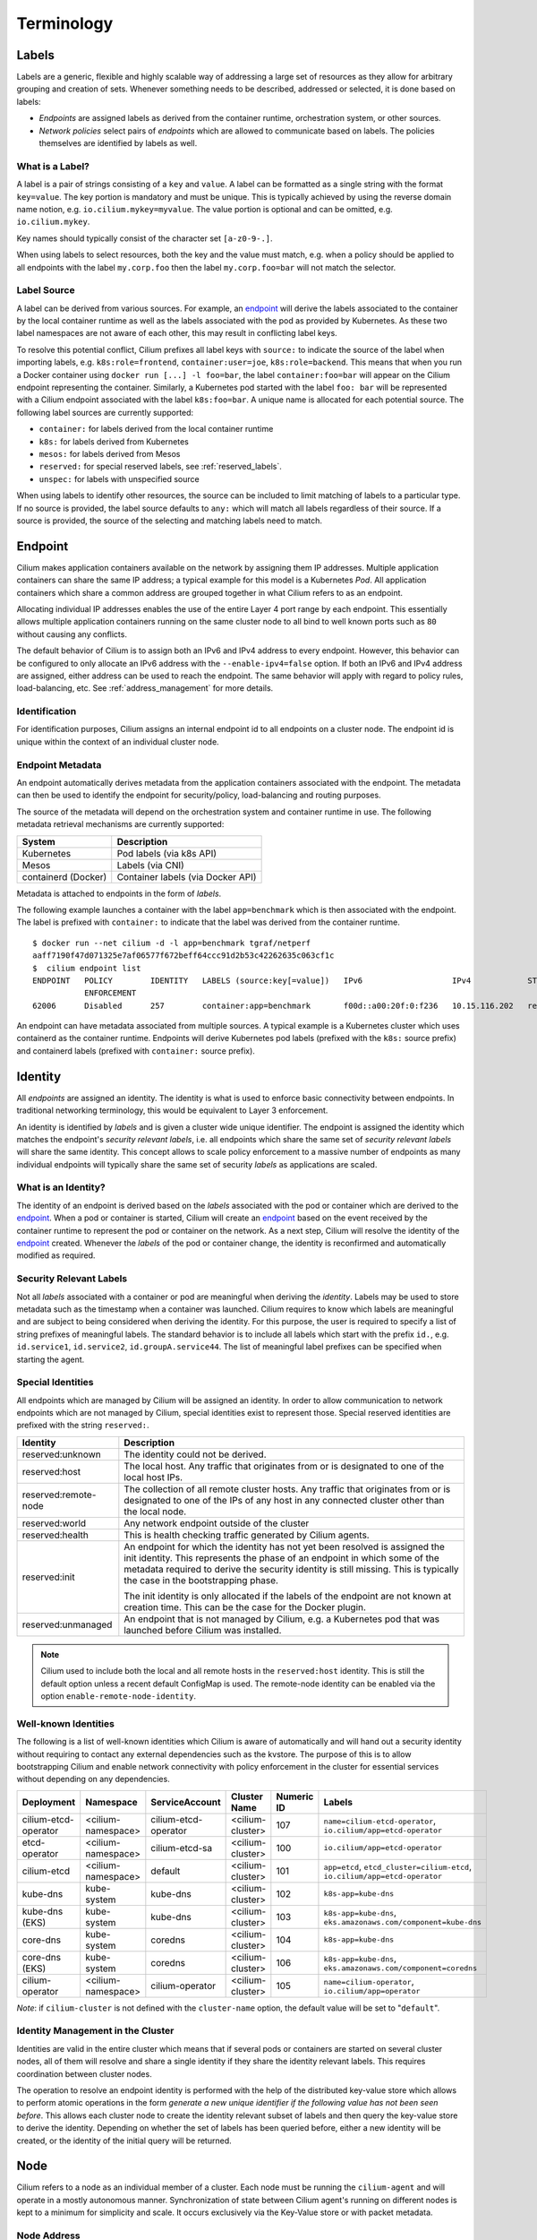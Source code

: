 .. only:: not (epub or latex or html)

    WARNING: You are looking at unreleased Cilium documentation.
    Please use the official rendered version released here:
    https://docs.cilium.io

***********
Terminology
***********


.. _label:
.. _labels:

Labels
======

Labels are a generic, flexible and highly scalable way of addressing a large
set of resources as they allow for arbitrary grouping and creation of sets.
Whenever something needs to be described, addressed or selected, it is done
based on labels:

- `Endpoints` are assigned labels as derived from the container runtime,
  orchestration system, or other sources.
- `Network policies` select pairs of `endpoints` which are allowed to
  communicate based on labels. The policies themselves are identified by labels
  as well.

What is a Label?
----------------

A label is a pair of strings consisting of a ``key`` and ``value``. A label can
be formatted as a single string with the format ``key=value``. The key portion
is mandatory and must be unique. This is typically achieved by using the
reverse domain name notion, e.g. ``io.cilium.mykey=myvalue``. The value portion
is optional and can be omitted, e.g. ``io.cilium.mykey``.

Key names should typically consist of the character set ``[a-z0-9-.]``.

When using labels to select resources, both the key and the value must match,
e.g. when a policy should be applied to all endpoints with the label
``my.corp.foo`` then the label ``my.corp.foo=bar`` will not match the
selector.

Label Source
------------

A label can be derived from various sources. For example, an `endpoint`_ will
derive the labels associated to the container by the local container runtime as
well as the labels associated with the pod as provided by Kubernetes. As these
two label namespaces are not aware of each other, this may result in
conflicting label keys.

To resolve this potential conflict, Cilium prefixes all label keys with
``source:`` to indicate the source of the label when importing labels, e.g.
``k8s:role=frontend``, ``container:user=joe``, ``k8s:role=backend``. This means
that when you run a Docker container using ``docker run [...] -l foo=bar``, the
label ``container:foo=bar`` will appear on the Cilium endpoint representing the
container. Similarly, a Kubernetes pod started with the label ``foo: bar``
will be represented with a Cilium endpoint associated with the label
``k8s:foo=bar``. A unique name is allocated for each potential source. The
following label sources are currently supported:

- ``container:`` for labels derived from the local container runtime
- ``k8s:`` for labels derived from Kubernetes
- ``mesos:`` for labels derived from Mesos
- ``reserved:`` for special reserved labels, see :ref:`reserved_labels`.
- ``unspec:`` for labels with unspecified source

When using labels to identify other resources, the source can be included to
limit matching of labels to a particular type. If no source is provided, the
label source defaults to ``any:`` which will match all labels regardless of
their source. If a source is provided, the source of the selecting and matching
labels need to match.

.. _endpoint:
.. _endpoints:

Endpoint
=========

Cilium makes application containers available on the network by assigning them
IP addresses. Multiple application containers can share the same IP address; a
typical example for this model is a Kubernetes `Pod`. All application containers
which share a common address are grouped together in what Cilium refers to as
an endpoint.

Allocating individual IP addresses enables the use of the entire Layer 4 port
range by each endpoint. This essentially allows multiple application containers
running on the same cluster node to all bind to well known ports such as ``80``
without causing any conflicts.

The default behavior of Cilium is to assign both an IPv6 and IPv4 address to
every endpoint. However, this behavior can be configured to only allocate an
IPv6 address with the ``--enable-ipv4=false`` option. If both an IPv6 and IPv4
address are assigned, either address can be used to reach the endpoint. The
same behavior will apply with regard to policy rules, load-balancing, etc. See
:ref:`address_management` for more details.

Identification
--------------

For identification purposes, Cilium assigns an internal endpoint id to all
endpoints on a cluster node. The endpoint id is unique within the context of
an individual cluster node.

.. _endpoint id:

Endpoint Metadata
-----------------

An endpoint automatically derives metadata from the application containers
associated with the endpoint. The metadata can then be used to identify the
endpoint for security/policy, load-balancing and routing purposes.

The source of the metadata will depend on the orchestration system and
container runtime in use. The following metadata retrieval mechanisms are
currently supported:

+---------------------+---------------------------------------------------+
| System              | Description                                       |
+=====================+===================================================+
| Kubernetes          | Pod labels (via k8s API)                          |
+---------------------+---------------------------------------------------+
| Mesos               | Labels (via CNI)                                  |
+---------------------+---------------------------------------------------+
| containerd (Docker) | Container labels (via Docker API)                 |
+---------------------+---------------------------------------------------+

Metadata is attached to endpoints in the form of `labels`.

The following example launches a container with the label ``app=benchmark``
which is then associated with the endpoint. The label is prefixed with
``container:`` to indicate that the label was derived from the container
runtime.

::

    $ docker run --net cilium -d -l app=benchmark tgraf/netperf
    aaff7190f47d071325e7af06577f672beff64ccc91d2b53c42262635c063cf1c
    $  cilium endpoint list
    ENDPOINT   POLICY        IDENTITY   LABELS (source:key[=value])   IPv6                   IPv4            STATUS
               ENFORCEMENT
    62006      Disabled      257        container:app=benchmark       f00d::a00:20f:0:f236   10.15.116.202   ready


An endpoint can have metadata associated from multiple sources. A typical
example is a Kubernetes cluster which uses containerd as the container runtime.
Endpoints will derive Kubernetes pod labels (prefixed with the ``k8s:`` source
prefix) and containerd labels (prefixed with ``container:`` source prefix).

.. _identity:

Identity
========

All `endpoints` are assigned an identity. The identity is what is used to enforce
basic connectivity between endpoints. In traditional networking terminology,
this would be equivalent to Layer 3 enforcement.

An identity is identified by `labels` and is given a cluster wide unique
identifier. The endpoint is assigned the identity which matches the endpoint's
`security relevant labels`, i.e. all endpoints which share the same set of
`security relevant labels` will share the same identity. This concept allows to
scale policy enforcement to a massive number of endpoints as many individual
endpoints will typically share the same set of security `labels` as applications
are scaled.

What is an Identity?
--------------------

The identity of an endpoint is derived based on the `labels` associated with
the pod or container which are derived to the `endpoint`_. When a pod or
container is started, Cilium will create an `endpoint`_ based on the event
received by the container runtime to represent the pod or container on the
network. As a next step, Cilium will resolve the identity of the `endpoint`_
created. Whenever the `labels` of the pod or container change, the identity is
reconfirmed and automatically modified as required.

.. _security relevant labels:

Security Relevant Labels
------------------------

Not all `labels` associated with a container or pod are meaningful when
deriving the `identity`. Labels may be used to store metadata such as the
timestamp when a container was launched. Cilium requires to know which labels
are meaningful and are subject to being considered when deriving the identity.
For this purpose, the user is required to specify a list of string prefixes of
meaningful labels. The standard behavior is to include all labels which start
with the prefix ``id.``, e.g.  ``id.service1``, ``id.service2``,
``id.groupA.service44``. The list of meaningful label prefixes can be specified
when starting the agent.

.. _reserved_labels:

Special Identities
------------------

All endpoints which are managed by Cilium will be assigned an identity. In
order to allow communication to network endpoints which are not managed by
Cilium, special identities exist to represent those. Special reserved
identities are prefixed with the string ``reserved:``.

+-------------------------+---------------------------------------------------+
| Identity                | Description                                       |
+=========================+===================================================+
| reserved:unknown        | The identity could not be derived.                |
+-------------------------+---------------------------------------------------+
| reserved:host           | The local host. Any traffic that originates from  |
|                         | or is designated to one of the local host IPs.    |
+-------------------------+---------------------------------------------------+
| reserved:remote-node    | The collection of all remote cluster hosts.       |
|                         | Any traffic that originates from or is designated |
|                         | to one of the IPs of any host in any connected    |
|                         | cluster other than the local node.                |
+-------------------------+---------------------------------------------------+
| reserved:world          | Any network endpoint outside of the cluster       |
+-------------------------+---------------------------------------------------+
| reserved:health         | This is health checking traffic generated by      |
|                         | Cilium agents.                                    |
+-------------------------+---------------------------------------------------+
| reserved:init           | An endpoint for which the identity has not yet    |
|                         | been resolved is assigned the init identity.      |
|                         | This represents the phase of an endpoint in which |
|                         | some of the metadata required to derive the       |
|                         | security identity is still missing. This is       |
|                         | typically the case in the bootstrapping phase.    |
|                         |                                                   |
|                         | The init identity is only allocated if the labels |
|                         | of the endpoint are not known at creation time.   |
|                         | This can be the case for the Docker plugin.       |
+-------------------------+---------------------------------------------------+
| reserved:unmanaged      | An endpoint that is not managed by Cilium, e.g.   |
|                         | a Kubernetes pod that was launched before Cilium  |
|                         | was installed.                                    |
+-------------------------+---------------------------------------------------+

.. note::

   Cilium used to include both the local and all remote hosts in the
   ``reserved:host`` identity. This is still the default option unless a recent
   default ConfigMap is used. The remote-node identity can be enabled via
   the option ``enable-remote-node-identity``.

Well-known Identities
---------------------

The following is a list of well-known identities which Cilium is aware of
automatically and will hand out a security identity without requiring to
contact any external dependencies such as the kvstore. The purpose of this is
to allow bootstrapping Cilium and enable network connectivity with policy
enforcement in the cluster for essential services without depending on any
dependencies.

======================== =================== ==================== ================= =========== ============================================================================
Deployment               Namespace           ServiceAccount       Cluster Name      Numeric ID  Labels
======================== =================== ==================== ================= =========== ============================================================================
cilium-etcd-operator     <cilium-namespace>  cilium-etcd-operator <cilium-cluster>  107         ``name=cilium-etcd-operator``, ``io.cilium/app=etcd-operator``
etcd-operator            <cilium-namespace>  cilium-etcd-sa       <cilium-cluster>  100         ``io.cilium/app=etcd-operator``
cilium-etcd              <cilium-namespace>  default              <cilium-cluster>  101         ``app=etcd``, ``etcd_cluster=cilium-etcd``, ``io.cilium/app=etcd-operator``
kube-dns                 kube-system         kube-dns             <cilium-cluster>  102         ``k8s-app=kube-dns``
kube-dns (EKS)           kube-system         kube-dns             <cilium-cluster>  103         ``k8s-app=kube-dns``, ``eks.amazonaws.com/component=kube-dns``
core-dns                 kube-system         coredns              <cilium-cluster>  104         ``k8s-app=kube-dns``
core-dns (EKS)           kube-system         coredns              <cilium-cluster>  106         ``k8s-app=kube-dns``, ``eks.amazonaws.com/component=coredns``
cilium-operator          <cilium-namespace>  cilium-operator      <cilium-cluster>  105         ``name=cilium-operator``, ``io.cilium/app=operator``
======================== =================== ==================== ================= =========== ============================================================================

*Note*: if ``cilium-cluster`` is not defined with the ``cluster-name`` option,
the default value will be set to "``default``".

Identity Management in the Cluster
----------------------------------

Identities are valid in the entire cluster which means that if several pods or
containers are started on several cluster nodes, all of them will resolve and
share a single identity if they share the identity relevant labels. This
requires coordination between cluster nodes.

.. image:: ../images/identity_store.png
    :align: center

The operation to resolve an endpoint identity is performed with the help of the
distributed key-value store which allows to perform atomic operations in the
form *generate a new unique identifier if the following value has not been seen
before*. This allows each cluster node to create the identity relevant subset
of labels and then query the key-value store to derive the identity. Depending
on whether the set of labels has been queried before, either a new identity
will be created, or the identity of the initial query will be returned.

Node
====

Cilium refers to a node as an individual member of a cluster. Each node must be
running the ``cilium-agent`` and will operate in a mostly autonomous manner.
Synchronization of state between Cilium agent's running on different nodes is
kept to a minimum for simplicity and scale. It occurs exclusively via the
Key-Value store or with packet metadata.

Node Address
------------

Cilium will automatically detect the node's IPv4 and IPv6 address. The detected
node address is printed out when the ``cilium-agent`` starts:

::

    Local node-name: worker0
    Node-IPv6: f00d::ac10:14:0:1
    External-Node IPv4: 172.16.0.20
    Internal-Node IPv4: 10.200.28.238

